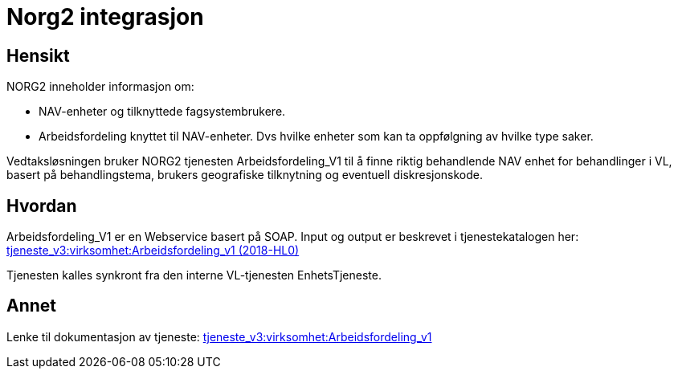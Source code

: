 = Norg2 integrasjon

== Hensikt
NORG2 inneholder informasjon om:

* NAV-enheter og tilknyttede fagsystembrukere.
* Arbeidsfordeling knyttet til NAV-enheter. Dvs hvilke enheter som kan ta oppfølgning av hvilke type saker.

Vedtaksløsningen bruker NORG2 tjenesten Arbeidsfordeling_V1 til å finne riktig behandlende NAV enhet for behandlinger i VL, basert på behandlingstema, brukers geografiske tilknytning og eventuell diskresjonskode.

== Hvordan
Arbeidsfordeling_V1 er en Webservice basert på SOAP. Input og output er beskrevet i tjenestekatalogen her: https://confluence.adeo.no/pages/viewpage.action?pageId=223076038[tjeneste_v3:virksomhet:Arbeidsfordeling_v1 (2018-HL0)]

Tjenesten kalles synkront fra den interne VL-tjenesten EnhetsTjeneste.

== Annet
Lenke til dokumentasjon av tjeneste:
https://confluence.adeo.no/display/SDFS/tjeneste_v3%3Avirksomhet%3AArbeidsfordeling_v1[tjeneste_v3:virksomhet:Arbeidsfordeling_v1]


